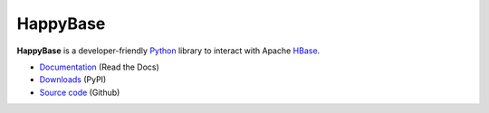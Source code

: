 HappyBase
=========

**HappyBase** is a developer-friendly Python_ library to interact with Apache
HBase_.

* `Documentation <https://happybase.readthedocs.io/>`_ (Read the Docs)
* `Downloads <http://pypi.python.org/pypi/happybase/>`_ (PyPI)
* `Source code <https://github.com/wbolster/happybase>`_ (Github)

.. _Python: http://python.org/
.. _HBase: http://hbase.apache.org/

.. If you're reading this from the README.rst file in a source tree,
   you can generate the HTML documentation by running "make doc" and browsing
   to doc/build/html/index.html to see the result.


.. image:: https://d2weczhvl823v0.cloudfront.net/wbolster/happybase/trend.png
   :alt: Bitdeli badge
   :target: https://bitdeli.com/free
